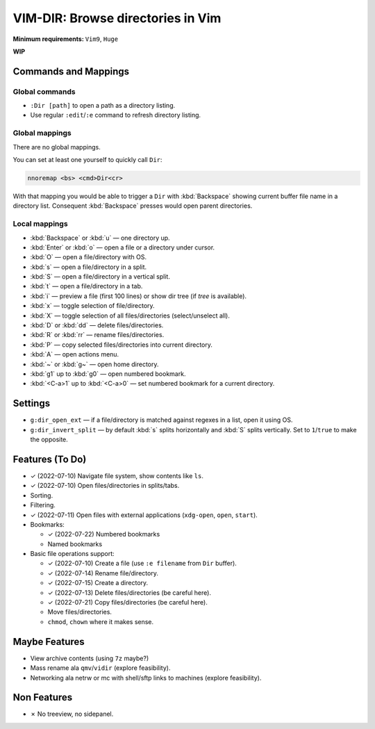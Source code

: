 ################################################################################
                       VIM-DIR: Browse directories in Vim
################################################################################

:Minimum requirements: ``Vim9``, ``Huge``

**WIP**

.. image:: https://user-images.githubusercontent.com/234774/178149719-1a77e114-728b-42e9-9530-701f1a701380.gif



Commands and Mappings
=====================

Global commands
---------------

- ``:Dir [path]`` to open a path as a directory listing.

- Use regular ``:edit``/``:e`` command to refresh directory listing.



Global mappings
---------------

There are no global mappings.

You can set at least one yourself to quickly call ``Dir``:

.. code::

  nnoremap <bs> <cmd>Dir<cr>

With that mapping you would be able to trigger a ``Dir`` with :kbd:`Backspace`
showing current buffer file name in a directory list. Consequent
:kbd:`Backspace` presses would open parent directories.


Local mappings
--------------

- :kbd:`Backspace` or :kbd:`u` — one directory up.
- :kbd:`Enter` or :kbd:`o` — open a file or a directory under cursor.
- :kbd:`O` — open a file/directory with OS.
- :kbd:`s` — open a file/directory in a split.
- :kbd:`S` — open a file/directory in a vertical split.
- :kbd:`t` — open a file/directory in a tab.
- :kbd:`i` — preview a file (first 100 lines) or show dir tree (if `tree` is
  available).
- :kbd:`x` — toggle selection of file/directory.
- :kbd:`X` — toggle selection of all files/directories (select/unselect all).
- :kbd:`D` or :kbd:`dd` — delete files/directories.
- :kbd:`R` or :kbd:`rr` — rename files/directories.
- :kbd:`P` — copy selected files/directories into current directory.
- :kbd:`A` — open actions menu.
- :kbd:`~` or :kbd:`g~` — open home directory.
- :kbd:`g1` up to  :kbd:`g0` — open numbered bookmark.
- :kbd:`<C-a>1` up to  :kbd:`<C-a>0` — set numbered bookmark for a current
  directory.


Settings
========

- ``g:dir_open_ext`` — if a file/directory is matched against regexes in a
  list, open it using OS.
- ``g:dir_invert_split`` — by default :kbd:`s` splits horizontally and :kbd:`S`
  splits vertically. Set to ``1``/``true`` to make the opposite.


Features (To Do)
================

- ✓ (2022-07-10) Navigate file system, show contents like ``ls``.

- ✓ (2022-07-10) Open files/directories in splits/tabs.

- Sorting.

- Filtering.

- ✓ (2022-07-11) Open files with external applications (``xdg-open``, ``open``, ``start``).

- Bookmarks:

  - ✓ (2022-07-22) Numbered bookmarks
  - Named bookmarks

- Basic file operations support:

  - ✓ (2022-07-10) Create a file (use ``:e filename`` from ``Dir`` buffer).
  - ✓ (2022-07-14) Rename file/directory.
  - ✓ (2022-07-15) Create a directory.
  - ✓ (2022-07-13) Delete files/directories (be careful here).
  - ✓ (2022-07-21) Copy files/directories (be careful here).
  - Move files/directories.
  - ``chmod``, ``chown`` where it makes sense.


Maybe Features
==============

- View archive contents (using ``7z`` maybe?)

- Mass rename ala ``qmv``/``vidir`` (explore feasibility).

- Networking ala netrw or mc with shell/sftp links to machines (explore
  feasibility).



Non Features
============

- ✗ No treeview, no sidepanel.
